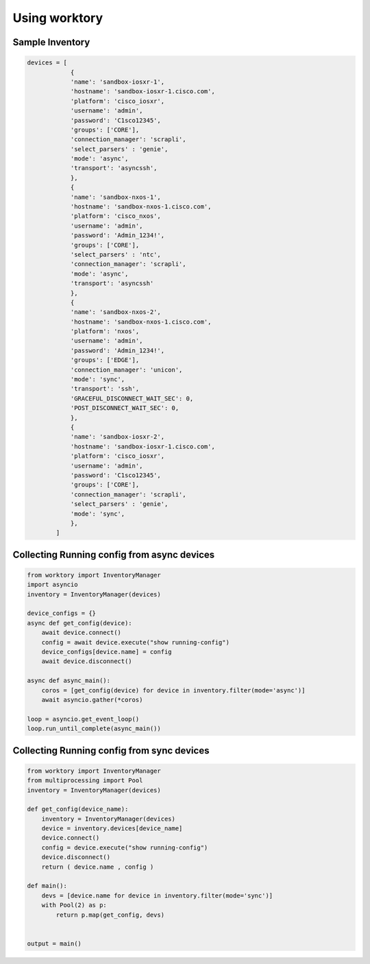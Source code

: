 Using worktory
=======================

Sample Inventory
--------------------------

.. code-block:: python 

    devices = [
                {
                'name': 'sandbox-iosxr-1',
                'hostname': 'sandbox-iosxr-1.cisco.com',
                'platform': 'cisco_iosxr',
                'username': 'admin',
                'password': 'C1sco12345',
                'groups': ['CORE'],
                'connection_manager': 'scrapli',
                'select_parsers' : 'genie',
                'mode': 'async',
                'transport': 'asyncssh',
                },
                {
                'name': 'sandbox-nxos-1',
                'hostname': 'sandbox-nxos-1.cisco.com',
                'platform': 'cisco_nxos',
                'username': 'admin',
                'password': 'Admin_1234!',
                'groups': ['CORE'],
                'select_parsers' : 'ntc',
                'connection_manager': 'scrapli',
                'mode': 'async',
                'transport': 'asyncssh'
                },
                {
                'name': 'sandbox-nxos-2',
                'hostname': 'sandbox-nxos-1.cisco.com',
                'platform': 'nxos',
                'username': 'admin',
                'password': 'Admin_1234!',
                'groups': ['EDGE'],
                'connection_manager': 'unicon',
                'mode': 'sync',
                'transport': 'ssh',
                'GRACEFUL_DISCONNECT_WAIT_SEC': 0,
                'POST_DISCONNECT_WAIT_SEC': 0,
                },
                {
                'name': 'sandbox-iosxr-2',
                'hostname': 'sandbox-iosxr-1.cisco.com',
                'platform': 'cisco_iosxr',
                'username': 'admin',
                'password': 'C1sco12345',
                'groups': ['CORE'],
                'connection_manager': 'scrapli',
                'select_parsers' : 'genie',
                'mode': 'sync',
                },
            ]

Collecting Running config from async devices
-------------------------------------------------------

.. code-block:: python 

    from worktory import InventoryManager
    import asyncio
    inventory = InventoryManager(devices)

    device_configs = {}
    async def get_config(device):
        await device.connect()
        config = await device.execute("show running-config")
        device_configs[device.name] = config
        await device.disconnect()

    async def async_main():
        coros = [get_config(device) for device in inventory.filter(mode='async')]
        await asyncio.gather(*coros)

    loop = asyncio.get_event_loop()
    loop.run_until_complete(async_main())


Collecting Running config from sync devices
-------------------------------------------------------

.. code-block:: python 

    from worktory import InventoryManager
    from multiprocessing import Pool
    inventory = InventoryManager(devices)

    def get_config(device_name):
        inventory = InventoryManager(devices)
        device = inventory.devices[device_name]
        device.connect()
        config = device.execute("show running-config")
        device.disconnect()
        return ( device.name , config )

    def main():
        devs = [device.name for device in inventory.filter(mode='sync')]
        with Pool(2) as p:
            return p.map(get_config, devs)

    
    output = main()


    
